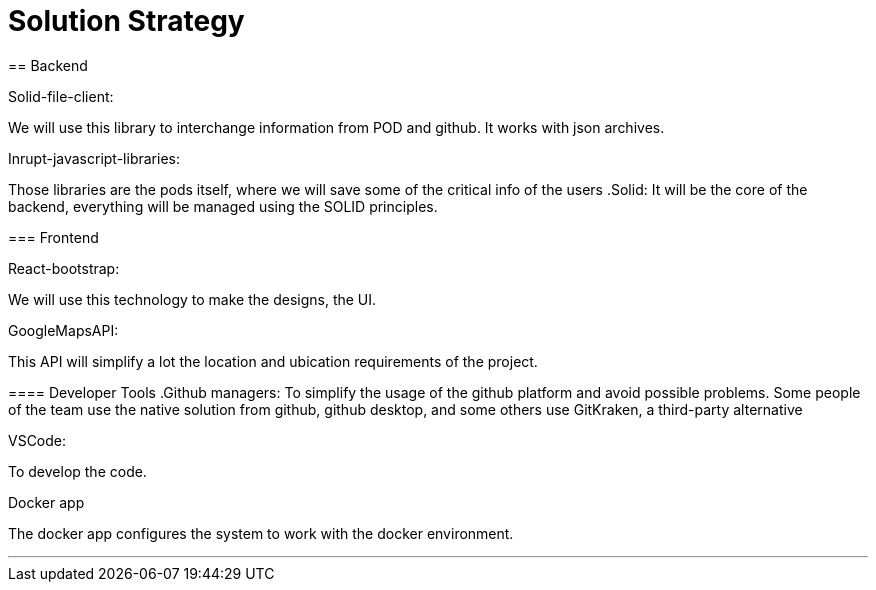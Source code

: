 [[section-solution-strategy]]
= Solution Strategy


[role="arc42help"]
****

== Backend

.Solid-file-client:
We will use this library to interchange information from POD and github. It works with json archives.

.Inrupt-javascript-libraries:
Those libraries are the pods itself, where we will save some of the critical info of the users
.Solid:
It will be the core of the backend, everything will be managed using the SOLID principles.

=== Frontend

.React-bootstrap:
We will use this technology to make the designs, the UI.

.GoogleMapsAPI:
This API will simplify a lot the location and ubication requirements of the project.

==== Developer Tools
.Github managers:
To simplify the usage of the github platform and avoid possible problems. Some people of the team use the native solution from github, github desktop, and some others use GitKraken, a third-party alternative

.VSCode: 
To develop the code.

.Docker app
The docker app configures the system to work with the docker environment.

***



